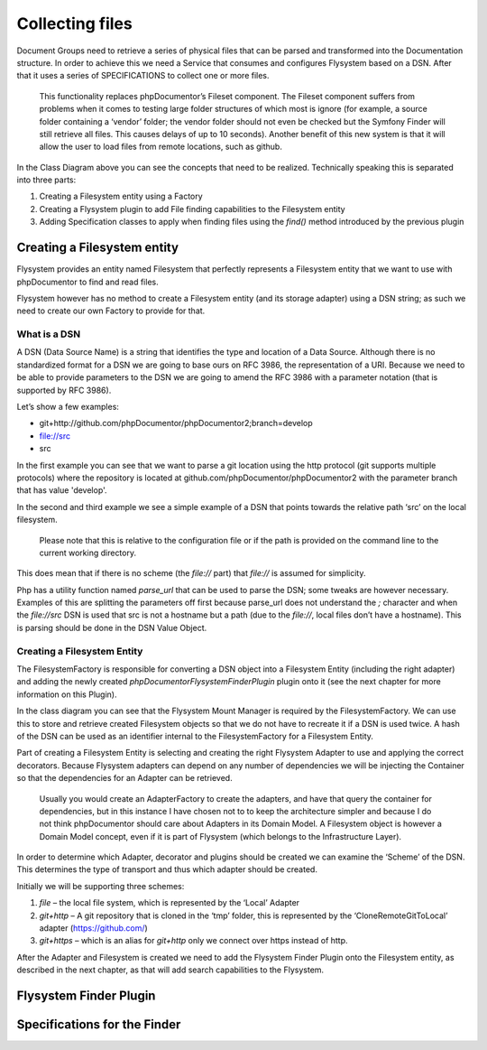 Collecting files
================

Document Groups need to retrieve a series of physical files that can be parsed and transformed into the Documentation
structure. In order to achieve this we need a Service that consumes and configures Flysystem based on a DSN. After that
it uses a series of SPECIFICATIONS to collect one or more files.

    This functionality replaces phpDocumentor’s Fileset component. The Fileset component suffers from problems when it
    comes to testing large folder structures of which most is ignore (for example, a source folder containing a
    ‘vendor’ folder; the vendor folder should not even be checked but the Symfony Finder will still retrieve all files.
    This causes delays of up to 10 seconds). Another benefit of this new system is that it will allow the user to load
    files from remote locations, such as github.

.. image:: images/file-collection.png

In the Class Diagram above you can see the concepts that need to be realized. Technically speaking this is separated
into three parts:

1. Creating a Filesystem entity using a Factory
2. Creating a Flysystem plugin to add File finding capabilities to the Filesystem entity
3. Adding Specification classes to apply when finding files using the `find()` method introduced by the previous plugin

Creating a Filesystem entity
----------------------------

Flysystem provides an entity named Filesystem that perfectly represents a Filesystem entity that we want to use with
phpDocumentor to find and read files.

Flysystem however has no method to create a Filesystem entity (and its storage adapter) using a DSN string; as such we
need to create our own Factory to provide for that.

What is a DSN
+++++++++++++

A DSN (Data Source Name) is a string that identifies the type and location of a Data Source. Although there is no
standardized format for a DSN we are going to base ours on RFC 3986, the representation of a URI. Because we need to
be able to provide parameters to the DSN we are going to amend the RFC 3986 with a parameter notation (that is
supported by RFC 3986).

Let’s show a few examples:

- git+http://github.com/phpDocumentor/phpDocumentor2;branch=develop
- file://src
- src

In the first example you can see that we want to parse a git location using the http protocol (git supports
multiple protocols) where the repository is located at github.com/phpDocumentor/phpDocumentor2 with the parameter
branch that has value 'develop'.

In the second and third example we see a simple example of a DSN that points towards the relative path ‘src’ on the
local filesystem.

    Please note that this is relative to the configuration file or if the path is provided on the command line to the
    current working directory.

This does mean that if there is no scheme (the `file://` part) that `file://` is assumed for simplicity.

Php has a utility function named `parse_url` that can be used to parse the DSN; some tweaks are however necessary.
Examples of this are splitting the parameters off first because parse_url does not understand the `;` character and
when the `file://src` DSN is used that src is not a hostname but a path (due to the `file://`, local files don’t have
a hostname). This is parsing should be done in the DSN Value Object.

Creating a Filesystem Entity
++++++++++++++++++++++++++++

The FilesystemFactory is responsible for converting a DSN object into a Filesystem Entity (including the right
adapter) and adding the newly created `phpDocumentor\Flysystem\FinderPlugin` plugin onto it (see the next chapter for
more information on this Plugin).

In the class diagram you can see that the Flysystem Mount Manager is required by the FilesystemFactory. We can use this
to store and retrieve created Filesystem objects so that we do not have to recreate it if a DSN is used twice. A hash
of the DSN can be used as an identifier internal to the FilesystemFactory for a Filesystem Entity.

Part of creating a Filesystem Entity is selecting and creating the right Flysystem Adapter to use and applying the
correct decorators. Because Flysystem adapters can depend on any number of dependencies we will be injecting the
Container so that the dependencies for an Adapter can be retrieved.

    Usually you would create an AdapterFactory to create the adapters, and have that query the container for
    dependencies, but in this instance I have chosen not to to keep the architecture simpler and because I do not
    think phpDocumentor should care about Adapters in its Domain Model. A Filesystem object is however a Domain Model
    concept, even if it is part of Flysystem (which belongs to the Infrastructure Layer).

In order to determine which Adapter, decorator and plugins should be created we can examine the ‘Scheme’ of the DSN.
This determines the type of transport and thus which adapter should be created.

Initially we will be supporting three schemes:

1. `file` – the local file system, which is represented by the ‘Local’ Adapter
2. `git+http` – A git repository that is cloned in the ‘tmp’ folder, this is represented by the ‘CloneRemoteGitToLocal’
   adapter (https://github.com/)
3. `git+https` – which is an alias for `git+http` only we connect over https instead of http.

After the Adapter and Filesystem is created we need to add the Flysystem Finder Plugin onto the Filesystem entity, as
described in the next chapter, as that will add search capabilities to the Flysystem.

Flysystem Finder Plugin
-----------------------

Specifications for the Finder
-----------------------------

